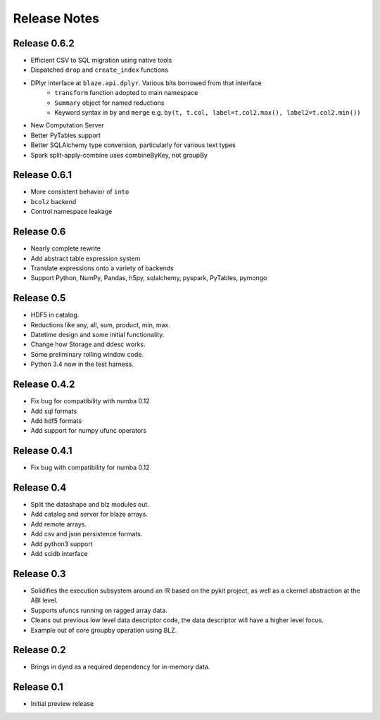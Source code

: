 ======================
Release Notes
======================

Release 0.6.2
-------------

* Efficient CSV to SQL migration using native tools
* Dispatched ``drop`` and ``create_index`` functions
* DPlyr interface at ``blaze.api.dplyr``.  Various bits borrowed from that interface
    * ``transform`` function adopted to main namespace
    * ``Summary`` object for named reductions
    * Keyword syntax in ``by`` and ``merge`` e.g.
      ``by(t, t.col, label=t.col2.max(), label2=t.col2.min())``
* New Computation Server
* Better PyTables support
* Better SQLAlchemy type conversion, particularly for various text types
* Spark split-apply-combine uses combineByKey, not groupBy

Release 0.6.1
-------------

* More consistent behavior of ``into``
* ``bcolz`` backend
* Control namespace leakage

Release 0.6
-----------

* Nearly complete rewrite
* Add abstract table expression system
* Translate expressions onto a variety of backends
* Support Python, NumPy, Pandas, h5py, sqlalchemy,
  pyspark, PyTables, pymongo

Release 0.5
-----------

* HDF5 in catalog.
* Reductions like any, all, sum, product, min, max.
* Datetime design and some initial functionality.
* Change how Storage and ddesc works.
* Some preliminary rolling window code.
* Python 3.4 now in the test harness.

Release 0.4.2
-------------

* Fix bug for compatibility with numba 0.12
* Add sql formats
* Add hdf5 formats
* Add support for numpy ufunc operators

Release 0.4.1
-------------

* Fix bug with compatibility for numba 0.12

Release 0.4
-----------

* Split the datashape and blz modules out.
* Add catalog and server for blaze arrays.
* Add remote arrays.
* Add csv and json persistence formats.
* Add python3 support
* Add scidb interface

Release 0.3
-----------

* Solidifies the execution subsystem around an IR based
  on the pykit project, as well as a ckernel abstraction
  at the ABI level.
* Supports ufuncs running on ragged array data.
* Cleans out previous low level data descriptor code,
  the data descriptor will have a higher level focus.
* Example out of core groupby operation using BLZ.

Release 0.2
-----------

* Brings in dynd as a required dependency
  for in-memory data.

Release 0.1
-----------

* Initial preview release

